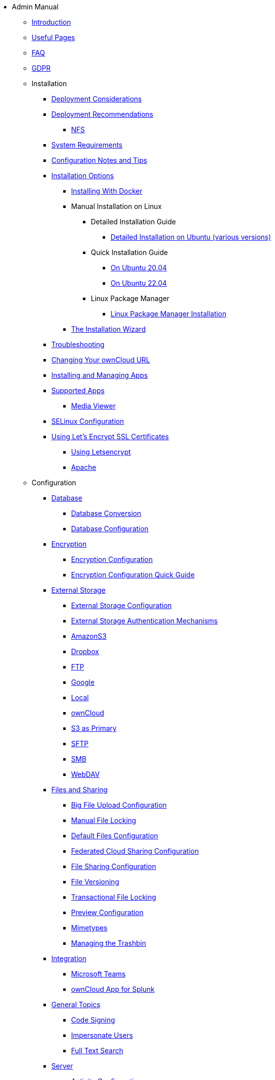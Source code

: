 // note that the module reference post xref is now a mandatory element
* Admin Manual
** xref:admin_manual:index.adoc[Introduction]
** xref:admin_manual:useful_pages.adoc[Useful Pages]
** xref:admin_manual:faq/index.adoc[FAQ]
** xref:admin_manual:gdpr.adoc[GDPR]

** Installation
*** xref:admin_manual:installation/deployment_considerations.adoc[Deployment Considerations]
*** xref:admin_manual:installation/deployment_recommendations.adoc[Deployment Recommendations]
**** xref:admin_manual:installation/deployment_recommendations/nfs.adoc[NFS]
*** xref:admin_manual:installation/system_requirements.adoc[System Requirements]
*** xref:admin_manual:installation/configuration_notes_and_tips.adoc[Configuration Notes and Tips]
*** xref:admin_manual:installation/index.adoc[Installation Options]
**** xref:admin_manual:installation/docker/index.adoc[Installing With Docker]
**** Manual Installation on Linux
***** Detailed Installation Guide
****** xref:admin_manual:installation/manual_installation/manual_installation.adoc[Detailed Installation on Ubuntu (various versions)]
***** Quick Installation Guide
****** xref:admin_manual:installation/quick_guides/ubuntu_20_04.adoc[On Ubuntu 20.04]
****** xref:admin_manual:installation/quick_guides/ubuntu_22_04.adoc[On Ubuntu 22.04]
***** Linux Package Manager
****** xref:admin_manual:installation/linux_packetmanager_install.adoc[Linux Package Manager Installation]
**** xref:admin_manual:installation/installation_wizard.adoc[The Installation Wizard]
*** xref:admin_manual:installation/troubleshooting.adoc[Troubleshooting]
*** xref:admin_manual:installation/changing_the_web_route.adoc[Changing Your ownCloud URL]
*** xref:admin_manual:installation/apps_management_installation.adoc[Installing and Managing Apps]
*** xref:admin_manual:installation/apps_supported.adoc[Supported Apps]
**** xref:admin_manual:installation/apps/mediaviewer/index.adoc[Media Viewer]
*** xref:admin_manual:installation/selinux_configuration.adoc[SELinux Configuration]
*** xref:admin_manual:installation/letsencrypt/index.adoc[Using Let's Encrypt SSL Certificates]
**** xref:admin_manual:installation/letsencrypt/using_letsencrypt.adoc[Using Letsencrypt]
**** xref:admin_manual:installation/letsencrypt/apache.adoc[Apache]

** Configuration
*** xref:admin_manual:configuration/database/index.adoc[Database]
**** xref:admin_manual:configuration/database/db_conversion.adoc[Database Conversion]
**** xref:admin_manual:configuration/database/linux_database_configuration.adoc[Database Configuration]

*** xref:admin_manual:configuration/files/encryption/index.adoc[Encryption]
**** xref:admin_manual:configuration/files/encryption/encryption_configuration.adoc[Encryption Configuration]
**** xref:admin_manual:configuration/files/encryption/encryption_configuration_quick_guide.adoc[Encryption Configuration Quick Guide]

*** xref:admin_manual:configuration/files/external_storage/index.adoc[External Storage]
**** xref:admin_manual:configuration/files/external_storage/configuration.adoc[External Storage Configuration]
**** xref:admin_manual:configuration/files/external_storage/auth_mechanisms.adoc[External Storage Authentication Mechanisms]
**** xref:admin_manual:configuration/files/external_storage/amazons3.adoc[AmazonS3]
**** xref:admin_manual:configuration/files/external_storage/dropbox.adoc[Dropbox]
**** xref:admin_manual:configuration/files/external_storage/ftp.adoc[FTP]
**** xref:admin_manual:configuration/files/external_storage/google.adoc[Google]
**** xref:admin_manual:configuration/files/external_storage/local.adoc[Local]
**** xref:admin_manual:configuration/files/external_storage/owncloud.adoc[ownCloud]
**** xref:admin_manual:configuration/files/external_storage/s3_compatible_object_storage_as_primary.adoc[S3 as Primary]
**** xref:admin_manual:configuration/files/external_storage/sftp.adoc[SFTP]
**** xref:admin_manual:configuration/files/external_storage/smb.adoc[SMB]
**** xref:admin_manual:configuration/files/external_storage/webdav.adoc[WebDAV]

*** xref:admin_manual:configuration/files/index.adoc[Files and Sharing]
**** xref:admin_manual:configuration/files/big_file_upload_configuration.adoc[Big File Upload Configuration]
**** xref:admin_manual:configuration/files/manual_file_locking.adoc[Manual File Locking]
**** xref:admin_manual:configuration/files/default_files_configuration.adoc[Default Files Configuration]
**** xref:admin_manual:configuration/files/federated_cloud_sharing_configuration.adoc[Federated Cloud Sharing Configuration]
**** xref:admin_manual:configuration/files/file_sharing_configuration.adoc[File Sharing Configuration]
**** xref:admin_manual:configuration/files/file_versioning.adoc[File Versioning]
**** xref:admin_manual:configuration/files/files_locking_transactional.adoc[Transactional File Locking]
**** xref:admin_manual:configuration/files/previews_configuration.adoc[Preview Configuration]
**** xref:admin_manual:configuration/files/mimetypes.adoc[Mimetypes]
**** xref:admin_manual:configuration/files/trashbin_options.adoc[Managing the Trashbin]

*** xref:admin_manual:configuration/integration/index.adoc[Integration]
**** xref:admin_manual:configuration/integration/ms-teams.adoc[Microsoft Teams]
**** xref:admin_manual:configuration/integration/splunk.adoc[ownCloud App for Splunk]

*** xref:admin_manual:configuration/general_topics/index.adoc[General Topics]
**** xref:admin_manual:configuration/general_topics/code_signing.adoc[Code Signing]
**** xref:admin_manual:configuration/general_topics/impersonate_users.adoc[Impersonate Users]
**** xref:admin_manual:configuration/general_topics/search.adoc[Full Text Search]

*** xref:admin_manual:configuration/server/index.adoc[Server]
**** xref:admin_manual:configuration/server/activity_configuration.adoc[Activity Configuration]
**** xref:admin_manual:configuration/server/background_jobs_configuration.adoc[Background Jobs Configuration]
**** xref:admin_manual:configuration/server/caching_configuration.adoc[Caching Configuration]
**** xref:admin_manual:configuration/server/config_sample_php_parameters.adoc[Config Sample PHP Parameters]
**** xref:admin_manual:configuration/server/config_apps_sample_php_parameters.adoc[Config Apps Sample PHP Parameters]
**** xref:admin_manual:configuration/server/custom_client_repos.adoc[Custom Client Repos]
**** xref:admin_manual:configuration/server/email_configuration.adoc[Email Configuration]
**** xref:admin_manual:configuration/server/excluded_blacklisted_files.adoc[Excluded Blacklisted Files]
**** xref:admin_manual:configuration/server/external_sites.adoc[External Sites]
**** xref:admin_manual:configuration/server/harden_server.adoc[Harden Server]
**** xref:admin_manual:configuration/server/import_ssl_cert.adoc[Import SSL Cert]
**** xref:admin_manual:configuration/server/index_php_less_urls.adoc[Index PHP Less URLs]
**** xref:admin_manual:configuration/server/occ_command.adoc[OCC Command]
**** xref:admin_manual:configuration/server/language_configuration.adoc[Language Configuration]
**** xref:admin_manual:configuration/server/legal_settings_configuration.adoc[Legal Settings Configuration]
**** Logging
***** xref:admin_manual:configuration/server/logging/logging_configuration.adoc[Logging Configuration]
***** xref:admin_manual:configuration/server/logging/request_tracing.adoc[Request Tracing]
**** xref:admin_manual:configuration/server/reverse_proxy_configuration.adoc[Reverse Proxy Configuration]
**** xref:admin_manual:configuration/server/security/index.adoc[Security]
***** xref:admin_manual:configuration/server/security/brute_force_protection.adoc[Brute-Force Protection]
***** xref:admin_manual:configuration/server/security/oauth2.adoc[OAuth2]
***** xref:admin_manual:configuration/server/security/password_policy.adoc[Password policy]
***** xref:admin_manual:configuration/server/security_setup_warnings.adoc[Security Setup Warnings]
***** xref:admin_manual:configuration/server/security/hsmdaemon/index.adoc[The HSM (Hardware Security Module) Daemon]
***** xref:admin_manual:configuration/server/security/jquery_warnings.adoc[jQuery Warnings]
**** xref:admin_manual:configuration/server/oc_server_tuning.adoc[Server Tuning]
**** xref:admin_manual:configuration/server/thirdparty_php_configuration.adoc[Third Party PHP Configuration]
**** xref:admin_manual:configuration/server/virus-scanner-support.adoc[Virus Scanner Support]
**** xref:admin_manual:configuration/server/ui-configuration.adoc[UI Configuration]

*** User
**** xref:admin_manual:configuration/user/user_management.adoc[User Management]
**** xref:admin_manual:configuration/user/user_roles.adoc[User Roles]
**** xref:admin_manual:configuration/user/reset_admin_password.adoc[Reset Admin Password]
**** xref:admin_manual:configuration/user/reset_user_password.adoc[Reset User Password]
**** xref:admin_manual:configuration/user/user_auth_ftp_smb_imap.adoc[User Auth FTP SMB IMAP]
**** xref:admin_manual:configuration/user/user_auth_ldap.adoc[User Auth LDAP]
**** xref:admin_manual:configuration/user/user_auth_twofactor.adoc[User Auth Two-Factor]
**** xref:admin_manual:configuration/user/user_oauth2.adoc[User Auth OAuth2]
**** xref:admin_manual:configuration/user/user_provisioning_api.adoc[User Provisioning API]
**** xref:admin_manual:configuration/user/custom_groups_app.adoc[Custom Groups App]
**** xref:admin_manual:configuration/user/guests_app.adoc[Guests App]
**** xref:admin_manual:configuration/user/oidc/oidc.adoc[OpenID Connect (OIDC)]
**** xref:admin_manual:configuration/user/login_policies.adoc[Login Policies]

** Maintenance
*** xref:admin_manual:maintenance/upgrading/upgrade.adoc[Upgrading]
**** xref:admin_manual:maintenance/upgrading/manual_upgrade.adoc[Manual Upgrade]
**** xref:admin_manual:maintenance/upgrading/database_upgrade.adoc[Database Upgrade]
**** xref:admin_manual:maintenance/upgrading/package_upgrade.adoc[Upgrading from Package]
**** xref:admin_manual:maintenance/upgrading/update.adoc[Using the Updater App]
**** xref:admin_manual:maintenance/upgrading/upgrade_php.adoc[Upgrading PHP]
**** xref:admin_manual:maintenance/upgrading/marketplace_apps.adoc[Marketplace Apps]
*** Backup and Restore
**** xref:admin_manual:maintenance/backup_and_restore/backup.adoc[Backup]
**** xref:admin_manual:maintenance/backup_and_restore/restore.adoc[Restore]
*** xref:admin_manual:maintenance/enable_maintenance.adoc[Maintenance Mode]
*** xref:admin_manual:maintenance/export_import_instance_data.adoc[Export and Import Instance Data]
*** xref:admin_manual:maintenance/manually-moving-data-folders.adoc[Manually Moving Data Folders]
*** Encryption
**** xref:admin_manual:maintenance/encryption/migrating-from-user-key-to-master-key.adoc[Migrating from User Key to Master Key Encryption]
*** xref:admin_manual:maintenance/migrating.adoc[Migrating to a Different Server]
*** xref:admin_manual:maintenance/migrating_to_kiteworks.adoc[Migrating to Kiteworks PCN]

** Enterprise
*** Authentication
**** xref:admin_manual:enterprise/authentication/enterprise_only_auth.adoc[Enterprise Only Authentication]
**** xref:admin_manual:enterprise/authentication/kerberos.adoc[Kerberos Authentication]
*** Clients
**** xref:admin_manual:enterprise/clients/creating_branded_apps.adoc[Creating Branded Apps]
**** xref:admin_manual:enterprise/clients/custom_client_repos.adoc[Custom Client Repos]
*** Collaboration
**** xref:admin_manual:enterprise/collaboration/collabora_secure_view.adoc[Collabora Online / Secure View]
**** xref:admin_manual:enterprise/collaboration/msoffice-wopi-integration.adoc[Microsoft Office Online / WOPI Integration]
*** Document Classification
**** xref:admin_manual:enterprise/document_classification/classification_and_policy_enforcement.adoc[Classify Documents and Enforce Policies]
*** External Storage
**** xref:admin_manual:enterprise/external_storage/ldap_home_connector_configuration.adoc[LDAP Home Connector Configuration]
**** xref:admin_manual:enterprise/external_storage/sharepoint-integration_configuration.adoc[Sharepoint integration Configuration]
**** xref:admin_manual:enterprise/external_storage/windows-network-drive_configuration.adoc[Windows Network Drive Configuration]
**** xref:admin_manual:enterprise/external_storage/wnd_quick_guide.adoc[WND Configuration Quick Guide]
*** File Management
**** xref:admin_manual:enterprise/file_management/files_tagging.adoc[File Tagging]
**** xref:admin_manual:enterprise/file_management/files_lifecycle.adoc[File Lifecycle Management]
*** Firewall
**** xref:admin_manual:enterprise/firewall/file_firewall.adoc[File Firewall]
*** Installation
**** xref:admin_manual:enterprise/installation/install.adoc[Installing & Upgrading ownCloud Enterprise Edition]
**** xref:admin_manual:enterprise/installation/oracle_db_configuration.adoc[Oracle DB Setup & Configuration]
*** Logging
**** xref:admin_manual:enterprise/logging/admin_audit.adoc[Auditing]
*** Reporting
**** xref:admin_manual:enterprise/reporting/metrics.adoc[Metrics]
**** xref:admin_manual:enterprise/reporting/config_report.adoc[Generate a Config Report]
*** Security
**** xref:admin_manual:enterprise/security/ransomware-protection/index.adoc[Ransomware Protection]
*** Server Branding
**** xref:admin_manual:enterprise/server_branding/enterprise_server_branding.adoc[Enterprise Server Branding]
*** User Management
**** xref:admin_manual:enterprise/user_management/user_auth_shibboleth.adoc[Shibboleth Integration]
**** xref:admin_manual:enterprise/user_management/saml_2.0_sso.adoc[SAML 2.0 Based SSO]

** Troubleshooting
*** xref:admin_manual:troubleshooting/general_troubleshooting.adoc[General Troubleshooting]
*** xref:admin_manual:troubleshooting/path_filename_length.adoc[Path and Filename Length Limitations]
*** xref:admin_manual:troubleshooting/providing_logs_and_config_files.adoc[Retrieve Log Files and Configuration Settings]
*** xref:admin_manual:troubleshooting/remove_non_existent_bg_jobs.adoc[Remove Non-Existent Background Jobs]

** xref:admin_manual:found_a_mistake.adoc[Found a Mistake?]
